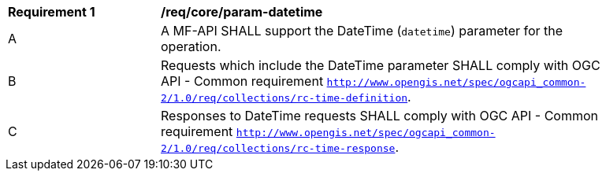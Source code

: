 [[req_core_param-datetime]]
[width="90%",cols="2,6a"]
|===
^|*Requirement {counter:req-id}* |*/req/core/param-datetime*
^|A |A MF-API SHALL support the DateTime (`datetime`) parameter for the operation.
^|B |Requests which include the DateTime parameter SHALL comply with OGC API - Common requirement https://docs.ogc.org/DRAFTS/20-024.html#datetime-parameter-requirements[`http://www.opengis.net/spec/ogcapi_common-2/1.0/req/collections/rc-time-definition`].
^|C |Responses to DateTime requests SHALL comply with OGC API - Common requirement https://docs.ogc.org/DRAFTS/20-024.html#datetime-parameter-requirements[`http://www.opengis.net/spec/ogcapi_common-2/1.0/req/collections/rc-time-response`].
|===